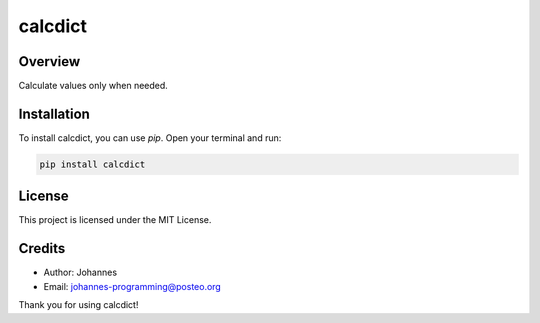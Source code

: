 ========
calcdict
========

Overview
--------

Calculate values only when needed.

Installation
------------

To install calcdict, you can use `pip`. Open your terminal and run:

.. code-block:: bash

    pip install calcdict

License
-------

This project is licensed under the MIT License.

Credits
-------
- Author: Johannes
- Email: johannes-programming@posteo.org

Thank you for using calcdict!